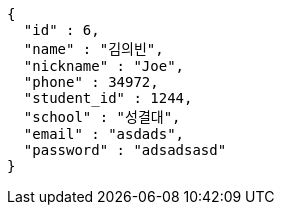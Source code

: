 [source,options="nowrap"]
----
{
  "id" : 6,
  "name" : "김의빈",
  "nickname" : "Joe",
  "phone" : 34972,
  "student_id" : 1244,
  "school" : "성결대",
  "email" : "asdads",
  "password" : "adsadsasd"
}
----